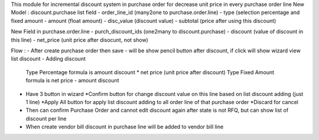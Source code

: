 .. README file for module discount_purchase
This module for incremental discount system in purchase order for decrease unit price in every purchase order line
New Model : discount.purchase
list field
- order_line_id (many2one to purchase.order.line)
- type (selection percentage and fixed amount
- amount (float amount)
- disc_value (discount value)
- subtotal (price after using this discount)

New Field in purchase.order.line
- purch_discount_ids (one2many to discount.purchase)
- discount (value of discount in this line)
- net_price (unit price after disocunt, not show)

Flow :
- After create purchase order then save
- will be show pencil button after discount, if click will show wizard view list discount
- Adding discount 
  Type Percentage formula is amount discount * net price (unit price after discount)
  Type Fixed Amount formula is net price - amount discount
- Have 3 button in wizard
  *Confirm button for change discount value on this line based on list discount adding (just 1 line)
  *Apply All button for apply list discount adding to all order line of that purchase order
  *Discard for cancel
- Then can confirm Purchase Order and cannot edit discount again after state is not RFQ, but can show list of discount per line
- When create vendor bill discount in purchase line will be added to vendor bill line


